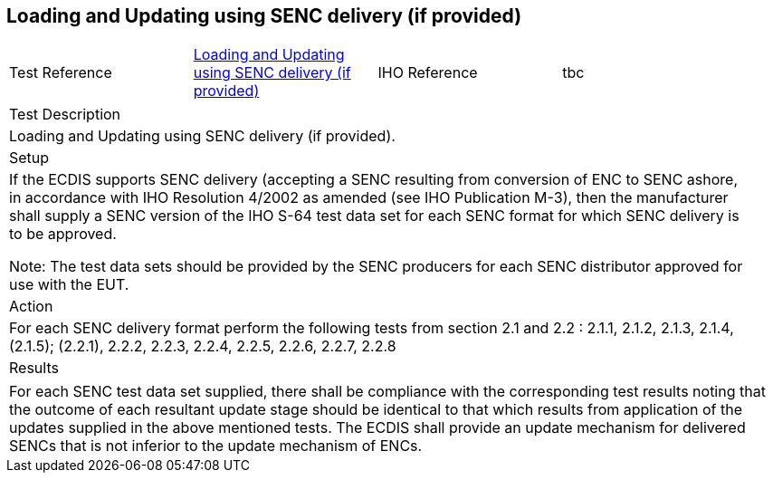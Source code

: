 <<<

[#SencUpdates]

== Loading and Updating using SENC delivery (if provided)

[width="95%",caption="",stripes="odd"]
|====================
|Test Reference    |    xref:SencUpdates[xrefstyle=short]  | IHO Reference | tbc
|====================
[width="95%",caption="",stripes="odd"]
|====================
|Test Description
|Loading and Updating using SENC delivery (if provided).
|Setup
a| If the ECDIS supports SENC delivery (accepting a SENC resulting from conversion of ENC to SENC ashore, in accordance with IHO Resolution 4/2002 as amended (see IHO Publication M-3), then the manufacturer  shall  supply  a SENC version of the IHO S-64 test data set for each SENC format for which SENC delivery is to be approved.

Note: The test data sets should be provided by the SENC producers for each SENC distributor approved for use with the EUT.






| Action

a| For each SENC delivery format perform the following tests from section 2.1 and 2.2 :
2.1.1, 2.1.2, 2.1.3, 2.1.4, (2.1.5);
(2.2.1), 2.2.2, 2.2.3, 2.2.4, 2.2.5, 2.2.6, 2.2.7, 2.2.8


| Results
|====================

// separate table to stop the contents shading over the page...
|====================
a|For  each  SENC  test  data  set  supplied,  there  shall  be  compliance  with  the corresponding test results noting that the outcome of each resultant update stage should be identical to that which results from application of the updates supplied in the above mentioned tests.
The ECDIS shall provide an update mechanism for delivered SENCs that is not inferior to the update mechanism of ENCs.



|====================
